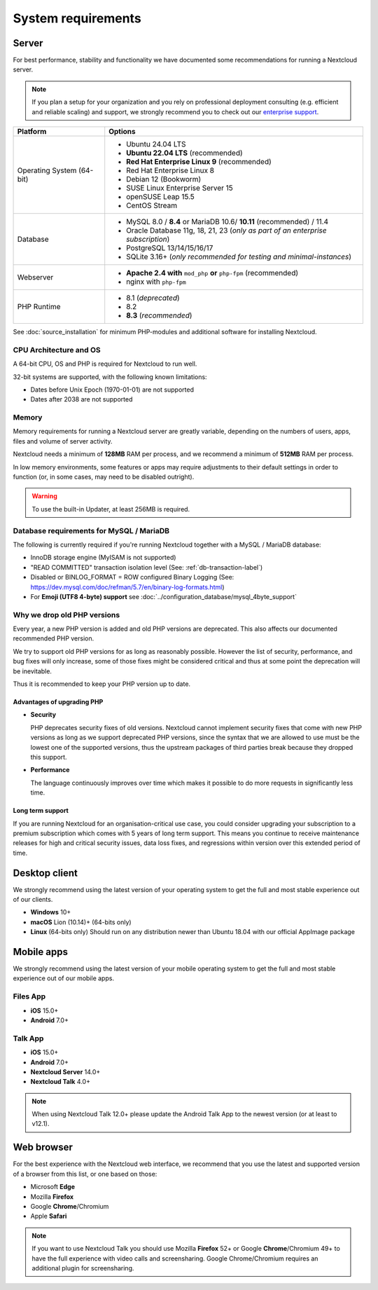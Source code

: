 ===================
System requirements
===================

Server
------

For best performance, stability and functionality we have documented some recommendations for running a Nextcloud server.

.. note:: If you plan a setup for your organization and you rely on professional deployment consulting (e.g. efficient and
          reliable scaling) and support, we strongly recommend you to check out our `enterprise support
          <https://nextcloud.com/enterprise/>`_.

+------------------+-----------------------------------------------------------------------+
| Platform         | Options                                                               |
+==================+=======================================================================+
| Operating System | - Ubuntu 24.04 LTS                                                    |
| (64-bit)         | - **Ubuntu 22.04 LTS** (recommended)                                  |
|                  | - **Red Hat Enterprise Linux 9** (recommended)                        |
|                  | - Red Hat Enterprise Linux 8                                          |
|                  | - Debian 12 (Bookworm)                                                |
|                  | - SUSE Linux Enterprise Server 15                                     |
|                  | - openSUSE Leap 15.5                                                  |
|                  | - CentOS Stream                                                       |
+------------------+-----------------------------------------------------------------------+
| Database         | - MySQL 8.0 / **8.4** or MariaDB 10.6/ **10.11** (recommended) / 11.4 |
|                  | - Oracle Database 11g, 18, 21, 23                                     |
|                  |   (*only as part of an enterprise subscription*)                      |
|                  | - PostgreSQL 13/14/15/16/17                                           |
|                  | - SQLite 3.16+ (*only recommended for testing and minimal-instances*) |
+------------------+-----------------------------------------------------------------------+
| Webserver        | - **Apache 2.4 with** ``mod_php`` **or** ``php-fpm`` (recommended)    |
|                  | - nginx with ``php-fpm``                                              |
+------------------+-----------------------------------------------------------------------+
| PHP Runtime      | - 8.1 (*deprecated*)                                                  |
|                  | - 8.2                                                                 |
|                  | - **8.3** (*recommended*)                                             |
+------------------+-----------------------------------------------------------------------+

See :doc:`source_installation` for minimum PHP-modules and additional software for installing Nextcloud.

CPU Architecture and OS
^^^^^^^^^^^^^^^^^^^^^^^
A 64-bit CPU, OS and PHP is required for Nextcloud to run well.

32-bit systems are supported, with the following known limitations:

- Dates before Unix Epoch (1970-01-01) are not supported
- Dates after 2038 are not supported

Memory
^^^^^^

Memory requirements for running a Nextcloud server are greatly variable,
depending on the numbers of users, apps, files and volume of server activity.

Nextcloud needs a minimum of **128MB** RAM per process, and we recommend a minimum of **512MB** RAM per process.

In low memory environments, some features or apps may require adjustments to their default 
settings in order to function (or, in some cases, may need to be disabled outright).

.. warning:: To use the built-in Updater, at least 256MB is required.

Database requirements for MySQL / MariaDB
^^^^^^^^^^^^^^^^^^^^^^^^^^^^^^^^^^^^^^^^^

The following is currently required if you're running Nextcloud together with a MySQL / MariaDB database:

* InnoDB storage engine (MyISAM is not supported)
* "READ COMMITTED" transaction isolation level (See: :ref:`db-transaction-label`)
* Disabled or BINLOG_FORMAT = ROW configured Binary Logging (See: https://dev.mysql.com/doc/refman/5.7/en/binary-log-formats.html)
* For **Emoji (UTF8 4-byte) support** see :doc:`../configuration_database/mysql_4byte_support`

Why we drop old PHP versions
^^^^^^^^^^^^^^^^^^^^^^^^^^^^

Every year, a new PHP version is added and old PHP versions are deprecated. This also affects our documented recommended PHP version.

We try to support old PHP versions for as long as reasonably possible. However the list of security, performance, and bug fixes will only increase, some of those fixes might be considered critical and thus at some point the deprecation will be inevitable.

Thus it is recommended to keep your PHP version up to date.

Advantages of upgrading PHP
===========================

- **Security**

  PHP deprecates security fixes of old versions. Nextcloud cannot implement security fixes that come with new PHP versions as long as we support deprecated PHP versions, since the syntax that we are allowed to use must be the lowest one of the supported versions, thus the upstream packages of third parties break because they dropped this support.

- **Performance**

  The language continuously improves over time which makes it possible to do more requests in significantly less time.

Long term support
=================

If you are running Nextcloud for an organisation-critical use case, you could consider upgrading your subscription to a premium subscription which comes with 5 years of long term support. This means you continue to receive maintenance releases for high and critical security issues, data loss fixes, and regressions within version over this extended period of time.

Desktop client
--------------

We strongly recommend using the latest version of your operating system to get the full and most stable experience out
of our clients.

* **Windows** 10+
* **macOS** Lion (10.14)+ (64-bits only)
* **Linux** (64-bits only) Should run on any distribution newer than Ubuntu 18.04 with our official AppImage package

Mobile apps
-----------

We strongly recommend using the latest version of your mobile operating system to get the full and most stable experience out
of our mobile apps.

Files App
^^^^^^^^^

- **iOS** 15.0+
- **Android** 7.0+

Talk App
^^^^^^^^

- **iOS** 15.0+
- **Android** 7.0+
- **Nextcloud Server** 14.0+
- **Nextcloud Talk** 4.0+

.. note:: When using Nextcloud Talk 12.0+ please update the Android Talk App to the newest version (or at least to v12.1).

Web browser
-----------

For the best experience with the Nextcloud web interface, we recommend that you use the latest and supported version
of a browser from this list, or one based on those:

- Microsoft **Edge**
- Mozilla **Firefox**
- Google **Chrome**/Chromium
- Apple **Safari**

.. note:: If you want to use Nextcloud Talk you should use Mozilla **Firefox** 52+ or Google **Chrome**/Chromium 49+ to have
          the full experience with video calls and screensharing. Google Chrome/Chromium requires an additional plugin for
          screensharing.
